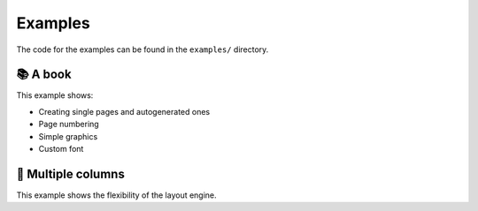 .. _examples:

Examples
========

The code for the examples can be found in the ``examples/`` directory.

📚 A book
~~~~~~~~~

This example shows:

- Creating single pages and autogenerated ones
- Page numbering
- Simple graphics
- Custom font

.. collapse:: Source code (click to expand)

    .. literalinclude :: ../examples/book.py

.. _multi-column:

📰 Multiple columns
~~~~~~~~~~~~~~~~~~~

This example shows the flexibility of the layout engine.

.. collapse:: Source code (click to expand)

    .. literalinclude :: ../examples/multicolumn.py
